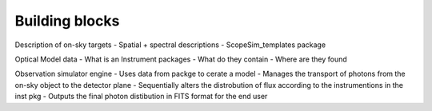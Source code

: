 Building blocks
---------------




Description of on-sky targets
- Spatial + spectral descriptions
- ScopeSim_templates package

Optical Model data
- What is an Instrument packages
- What do they contain
- Where are they found

Observation simulator engine
- Uses data from packge to cerate a model
- Manages the transport of photons from the on-sky object to the detector plane
- Sequentially alters the distrobution of flux according to the instrumentions in the inst pkg
- Outputs the final photon distibution in FITS format for the end user

